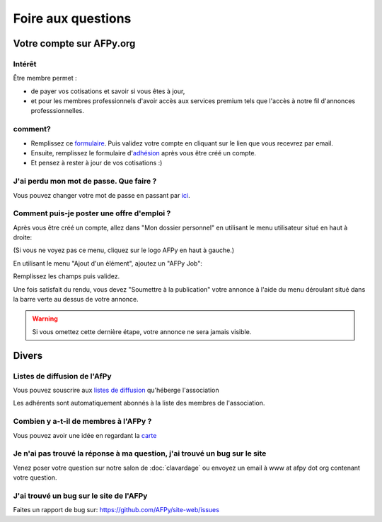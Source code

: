 ===================
Foire aux questions
===================

Votre compte sur AFPy.org
=========================

Intérêt
-------

Être membre permet :

- de payer vos cotisations et savoir si vous êtes à jour,
- et pour les membres professionnels d'avoir accès aux services premium tels que l'accès à notre fil d'annonces professsionnelles. 

comment?
---------

- Remplissez ce formulaire_. Puis validez votre compte en cliquant sur le lien que vous recevrez par email.
- Ensuite, remplissez le formulaire d'adhésion_ après vous être créé un compte.
- Et pensez à rester à jour de vos cotisations :)


.. _formulaire: http://www.afpy.org/membres/register
.. _adhésion: http://www.afpy.org/membres/adhesion

J'ai perdu mon mot de passe. Que faire ?
----------------------------------------

Vous pouvez changer votre mot de passe en passant par ici_.

.. _ici: http://www.afpy.org/membres/password


Comment puis-je poster une offre d'emploi ?
-------------------------------------------

Après vous être créé un compte, allez dans "Mon dossier personnel" en utilisant
le menu utilisateur situé en haut à droite:

.. image:: _static/jobs/menu.png
   :align: center
   :class: image

(Si vous ne voyez pas ce menu, cliquez sur le logo AFPy en haut à gauche.)

En utilisant le menu "Ajout d'un élément", ajoutez un "AFPy Job":

.. image:: _static/jobs/add_job.png
   :align: center
   :class: image

Remplissez les champs puis validez.

Une fois satisfait du rendu, vous devez "Soumettre à la publication" votre
annonce à l'aide du menu déroulant situé dans la barre verte au dessus de votre
annonce.

.. image:: _static/jobs/review.png
   :align: center
   :class: image

.. warning::

  Si vous omettez cette dernière étape, votre annonce ne sera jamais visible.

Divers
======

Listes de diffusion de l'AfPy
-----------------------------

Vous pouvez souscrire aux `listes de diffusion <http://lists.afpy.org/>`_
qu'héberge l'association

Les adhérents sont automatiquement abonnés à la liste des membres de
l'association.



Combien y a-t-il de membres à l'AFPy ?
---------------------------------------

Vous pouvez avoir une idée en regardant la carte_

.. _carte: http://www.afpy.org/membres/carte

Je n'ai pas trouvé la réponse à ma question, j'ai trouvé un bug sur le site
---------------------------------------------------------------------------

Venez poser votre question sur notre salon de :doc:`clavardage` ou envoyez un
email à www at afpy dot org contenant votre question.


J'ai trouvé un bug sur le site de l'AFPy
------------------------------------------
Faites un rapport de bug sur: https://github.com/AFPy/site-web/issues
